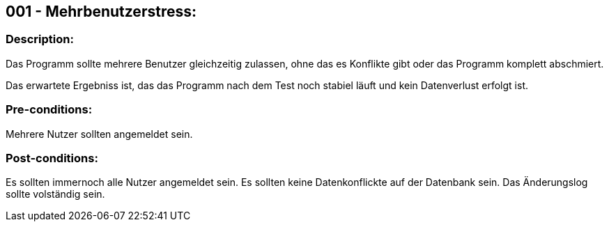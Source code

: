 ## 001 - Mehrbenutzerstress:
### Description:
//[Describe the logical condition that the Test Case evaluates. Include the expected result.]
Das Programm sollte mehrere Benutzer gleichzeitig zulassen, ohne das es Konflikte gibt oder 
das Programm komplett abschmiert.

Das erwartete Ergebniss ist, das das Programm nach dem Test noch stabiel läuft und 
kein Datenverlust erfolgt ist.

### Pre-conditions:
// [List conditions that must be true before this Test Case can start.]
Mehrere Nutzer sollten angemeldet sein.

### Post-conditions:
// [List conditions that should be true when this Test Case ends.]
Es sollten immernoch alle Nutzer angemeldet sein.
Es sollten keine Datenkonflickte auf der Datenbank sein.
Das Änderungslog sollte volständig sein.


